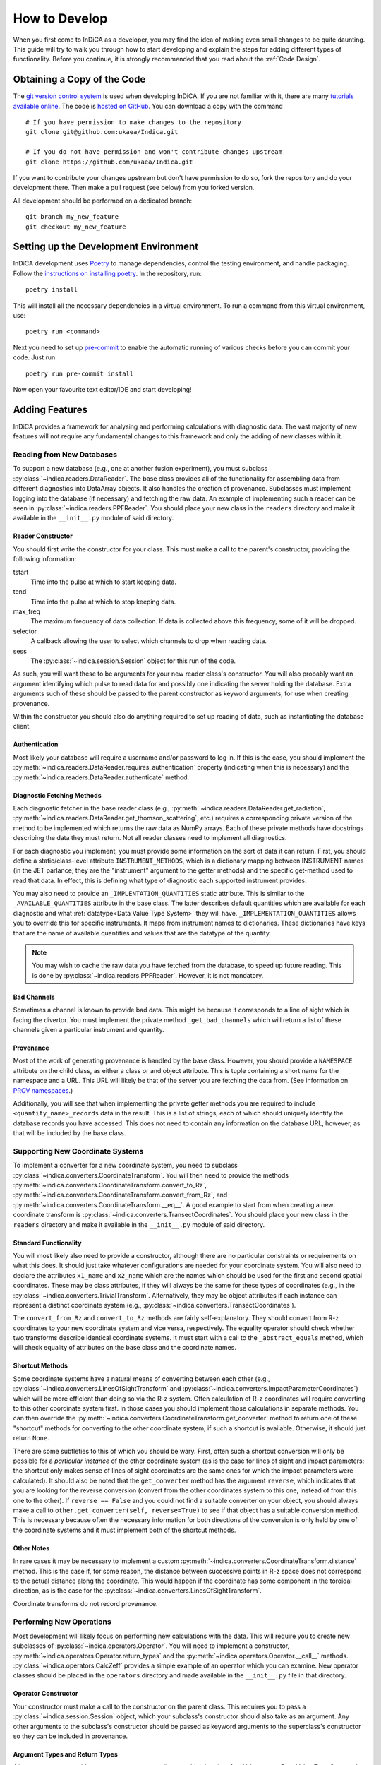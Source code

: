 How to Develop
==============

When you first come to InDiCA as a developer, you may find the idea of
making even small changes to be quite daunting. This guide will try to
walk you through how to start developing and explain the steps for
adding different types of functionality. Before you continue, it is
strongly recommended that you read about the :ref:`Code Design`.


Obtaining a Copy of the Code
----------------------------

The `git version control system <https://git-scm.com/>`_ is used when
developing InDiCA. If you are not familiar with it, there are many
`tutorials available online
<https://guides.github.com/introduction/git-handbook/>`_. The code is
`hosted on GitHub <https://github.com/ukaea/Indica>`_. You can
download a copy with the command ::

  # If you have permission to make changes to the repository
  git clone git@github.com:ukaea/Indica.git

  # If you do not have permission and won't contribute changes upstream
  git clone https://github.com/ukaea/Indica.git

If you want to contribute your changes upstream but don't have
permission to do so, fork the repository and do your development
there. Then make a pull request (see below) from you forked version.

All development should be performed on a dedicated branch::

  git branch my_new_feature
  git checkout my_new_feature


Setting up the Development Environment
--------------------------------------

InDiCA development uses `Poetry <https://python-poetry.org/>`_ to manage
dependencies, control the testing environment, and handle
packaging. Follow the `instructions on installing poetry
<https://python-poetry.org/docs/master/#installation>`_. In the repository,
run::

  poetry install

This will install all the necessary dependencies in a virtual
environment. To run a command from this virtual environment, use::

  poetry run <command>

Next you need to set up `pre-commit <https://pre-commit.com/#install>`_
to enable the automatic running of various checks before you can commit your
code. Just run::

  poetry run pre-commit install

Now open your favourite text editor/IDE and start developing!


Adding Features
---------------

InDiCA provides a framework for analysing and performing calculations
with diagnostic data. The vast majority of new features will not
require any fundamental changes to this framework and only the adding
of new classes within it.

Reading from New Databases
~~~~~~~~~~~~~~~~~~~~~~~~~~

To support a new database (e.g., one at another fusion experiment),
you must subclass :py:class:`~indica.readers.DataReader`. The base
class provides all of the functionality for assembling data from
different diagnostics into DataArray objects. It also handles the
creation of provenance. Subclasses must implement logging into the
database (if necessary) and fetching the raw data.
An example of implementing such a reader can be seen in
:py:class:`~indica.readers.PPFReader`.  You should
place your new class in the ``readers`` directory and make it
available in the ``__init__.py`` module of said directory.

Reader Constructor
..................

You should first write the constructor for your class. This must make
a call to the parent's constructor, providing the following
information:

tstart
    Time into the pulse at which to start keeping data.

tend
    Time into the pulse at which to stop keeping data.

max_freq
    The maximum frequency of data collection. If data is collected
    above this frequency, some of it will be dropped.

selector
    A callback allowing the user to select which channels to drop when
    reading data.

sess
    The :py:class:`~indica.session.Session` object for this run of the
    code.

As such, you will want these to be arguments for your new
reader class's constructor. You will also probably want an argument
identifying which pulse to read data for and possibly one indicating
the server holding the database. Extra arguments such of these should
be passed to the parent constructor as keyword arguments, for use when
creating provenance.

Within the constructor you should also do anything required to set up
reading of data, such as instantiating the database client.

Authentication
..............

Most likely your database will require a username and/or password to
log in. If this is the case, you should implement the
:py:meth:`~indica.readers.DataReader.requires_authentication` property
(indicating when this is necessary) and the
:py:meth:`~indica.readers.DataReader.authenticate` method.

Diagnostic Fetching Methods
...........................

Each diagnostic fetcher in the base reader class (e.g.,
:py:meth:`~indica.readers.DataReader.get_radiation`,
:py:meth:`~indica.readers.DataReader.get_thomson_scattering`, etc.)
requires a corresponding private version of the method to be
implemented which returns the raw data as NumPy arrays. Each of these
private methods have docstrings describing the data they must
return. Not all reader classes need to implement all diagnostics.

For each diagnostic you implement, you must provide some information
on the sort of data it can return. First, you should define a
static/class-level attribute ``INSTRUMENT_METHODS``, which is a dictionary
mapping between INSTRUMENT names (in the JET parlance; they are the
"instrument" argument to the getter methods) and the specific
get-method used to read that data. In effect, this is defining what
type of diagnostic each supported instrument provides.

You may also need to provide an ``_IMPLENTATION_QUANTITIES`` static
attribute. This is similar to the ``_AVAILABLE_QUANTITIES`` attribute
in the base class. The latter describes default quantities which are
available for each diagnostic and what :ref:`datatype<Data Value Type
System>` they will have. ``_IMPLEMENTATION_QUANTITIES`` allows you to
override this for specific instruments. It maps from instrument names
to dictionaries. These dictionaries have keys that are the name of
available quantities and values that are the datatype of the quantity.

.. note::
   You may wish to cache the raw data you have fetched from the
   database, to speed up future reading. This is done by
   :py:class:`~indica.readers.PPFReader`. However, it is not mandatory.

Bad Channels
............

Sometimes a channel is known to provide bad data. This might be
because it corresponds to a line of sight which is facing the
divertor. You must implement the private method ``_get_bad_channels``
which will return a list of these channels given a particular
instrument and quantity.

Provenance
..........

Most of the work of generating provenance is handled by the base
class. However, you should provide a ``NAMESPACE`` attribute on the
child class, as either a class or and object attribute. This is tuple
containing a short name for the namespace and a URL. This URL will
likely be that of the server you are fetching the data from. (See
information on `PROV namespaces <https://www.w3.org/TR/2013/REC-prov-dm-20130430/#term-NamespaceDeclaration>`_.)

Additionally, you will see that when implementing the private getter
methods you are required to include ``<quantity_name>_records`` data
in the result. This is a list of strings, each of which should
uniquely identify the database records you have accessed. This does
not need to contain any information on the database URL, however, as
that will be included by the base class.

Supporting New Coordinate Systems
~~~~~~~~~~~~~~~~~~~~~~~~~~~~~~~~~

To implement a converter for a new coordinate system, you need to
subclass :py:class:`~indica.converters.CoordinateTransform`. You will
then need to provide the methods
:py:meth:`~indica.converters.CoordinateTransform.convert_to_Rz`,
:py:meth:`~indica.converters.CoordinateTransform.convert_from_Rz`, and
:py:meth:`~indica.converters.CoordinateTransform.__eq__`.  A good
example to start from when creating a new coordinate transform is
:py:class:`~indica.converters.TransectCoordinates`. You should place
your new class in the ``readers`` directory and make it available in
the ``__init__.py`` module of said directory.


Standard Functionality
......................

You will most likely also need to provide a constructor, although
there are no particular constraints or requirements on what this
does. It should just take whatever configurations are needed for your
coordinate system. You will also need to declare the attributes
``x1_name`` and ``x2_name`` which are the names which should be used
for the first and second spatial coordinates. These may be class
attributes, if they will always be the same for these types of
coordinates (e.g., in the
:py:class:`~indica.converters.TrivialTransform`. Alternatively, they
may be object attributes if each instance can represent a distinct
coordinate system (e.g.,
:py:class:`~indica.converters.TransectCoordinates`).

The ``convert_from_Rz`` and ``convert_to_Rz`` methods are fairly
self-explanatory. They should convert from R-z coordinates to your new
coordinate system and vice versa, respectively. The equality operator
should check whether two transforms describe identical coordinate
systems. It must start with a call to the ``_abstract_equals`` method,
which will check equality of attributes on the base class and the
coordinate names.

Shortcut Methods
................

Some coordinate systems have a natural means of converting between
each other (e.g., :py:class:`~indica.converters.LinesOfSightTransform`
and :py:class:`~indica.converters.ImpactParameterCoordinates`) which
will be more efficient than doing so via the R-z system. Often
calculation of R-z coordinates will require converting to this other
coordinate system first. In those cases you should implement those
calculations in separate methods. You can then override the
:py:meth:`~indica.converters.CoordinateTransform.get_converter` method
to return one of these "shortcut" methods for converting to the other
coordinate system, if such a shortcut is available. Otherwise, it
should just return ``None``.

There are some subtleties to this of which you should be wary. First,
often such a shortcut conversion will only be possible for a
*particular instance* of the other coordinate system (as is the case
for lines of sight and impact parameters: the shortcut only makes
sense of lines of sight coordinates are the same ones for which the
impact parameters were calculated). It should also be noted that the
``get_converter`` method has the argument ``reverse``, which indicates
that you are looking for the reverse conversion (convert from the
other coordinates system to this one, instead of from this one to the
other). If ``reverse == False`` and you could not find a suitable
converter on your object, you should always make a call to
``other.get_converter(self, reverse=True)`` to see if that object has
a suitable conversion method. This is necessary because often the
necessary information for both directions of the conversion is only
held by one of the coordinate systems and it must implement both of
the shortcut methods.

Other Notes
...........

In rare cases it may be necessary to implement a custom
:py:meth:`~indica.converters.CoordinateTransform.distance`
method. This is the case if, for some reason, the distance between
successive points in R-z space does not correspond to the actual
distance along the coordinate. This would happen if the coordinate has
some component in the toroidal direction, as is the case for the
:py:class:`~indica.converters.LinesOfSightTransform`.

Coordinate transforms do not record provenance.

Performing New Operations
~~~~~~~~~~~~~~~~~~~~~~~~~

Most development will likely focus on performing new calculations with
the data. This will require you to create new subclasses of
:py:class:`~indica.operators.Operator`. You will need to implement a
constructor, :py:meth:`~indica.operators.Operator.return_types` and
the :py:meth:`~indica.operators.Operator.__call__`
methods. :py:class:`~indica.operators.CalcZeff` provides a simple
example of an operator which you can examine. New operator classes
should be placed in the ``operators`` directory and made available in
the ``__init__.py`` file in that directory.

Operator Constructor
....................

Your constructor must make a call to the constructor on the parent
class. This requires you to pass a :py:class:`~indica.session.Session`
object, which your subclass's constructor should also take as an
argument. Any other arguments to the subclass's constructor should be
passed as keyword arguments to the superclass's constructor so they
can be included in provenance.

Argument Types and Return Types
...............................

All operators must provide an ``ARGUMENT_TYPES`` attributes, which is
a list of :ref:`datatypes<Data Value Type System>`. This may be either
a class attribute or an instance attribute, as appropriate. Datatypes
in the list may contain ``None`` for the specific datatype and/or, in the
case of data arrays, the general datatype as well. This indicates that
the type is unconstrained. The final element of the list may be an
Ellipsis object (``...``), which indicates that the operator takes
variadic arguments. The type of the variadic arguments will be that of
the penultimate item in the list. If that datatype is unconstrained
(i.e., contains ``None``) then the type of all variadic arguments must
match that of the first variadic argument.

You will also need to implement the
:py:meth:`~indica.operators.Operator.return_types` method. This takes
datatypes as arguments. These correspond to the datatypes of some
hypothetical arguments for the operator. The method will then return a
tuple of the datatypes of the results of the operator. The number and
types of results will often depend on the number and types of
arguments to the operator, hence why a method is needed to determine
them.

The Calculation Itself
......................

The operator's calculation is performed in the
:py:meth:`~indica.operators.Operator.__call__` method. These methods
break strict static typing, as each operator will take a different
number of arguments, with different names. However, all arguments must
be positional and none should be optional. Variadic positional
arguments are allowed. In order to prevent mypy from complaining that
your ``__call__`` method does not match the call signature of the
original on the base class, you should add ``# type:
ignore[override]`` to the method declaration.

The first thing you should do in the method is call
:py:meth:`~indica.operators.Operator.validate_arguments`. This will
check that all arguments are of the expected type. It will also take
note of these arguments for the purpose of generating provenance.

Your operator should then proceed to the calculation. The details of
this will vary greatly from case to case. If your calculation is
expected to take a long time, it may be worth printing some messages
describing the progress. These can also be useful for
debugging.

Remember that many, many mathematical operations are
available in `SciPy <https://www.scipy.org/>`_ and do not need to be
implemented from scratch. When performing coordinate transformations,
make use of the
:py:meth:`~indica.data.InDiCAArrayAccessor.convert_coords` method (and
its equivalent for datasets) so results will be stored in the data
array/dataset and be available for later reuse. If you need to perform
an interpolation, remember that xarray offers this builtin
(:py:meth:`xarray.DataArray.interp`) and, should you need to perform
cubic interpolation over two dimensions, this is available through the
:py:meth:`~indica.data.InDiCAArrayAccessor.interp2d` method.

It is often useful to return intermediate results of the calculation
for reuse elsewhere. If there is some output of the calculation that
is neither a dataset nor a data array, then it can be assigned as
metadata to one of the other results.

Once the calculation is finished, be sure that all of your results
have the necessary metadata, such as datatype, coordinate transform,
and an equilibrium set. You will also need to assign provenance data
to each result. You should do this by calling
:py:meth:`~indica.operators.Operator.assign_provenance` for each
result.


Contributing Changes Upstream
-----------------------------

If you implement new features, you should consider submitting them for
inclusion in the official version of InDiCA. You can do this by
submitting a `pull
request <https://docs.github.com/en/github/collaborating-with-issues-and-pull-requests/about-pull-requests>`_
on GitHub. In your pull request, please explain what you have
implemented, with reference to any of the repository's issues which it
may address.

In order for your pull request to be accepted, it must meet the
following standards:

- pass all pre-commit hooks (e.g., it must obey the
  `black <https://github.com/psf/black) formatting style>`_
- use Python `type-hints <https://www.python.org/dev/peps/pep-0484/>`_ wherever possible
- pass `mypy <https://mypy.readthedocs.io/en/stable/>`_
- provide unit tests (and ideally integration tests as well)
- not introduce any regressions in existing functionality
- provide docstrings for all functions and classes, using the `NumPy
  style <https://sphinxcontrib-napoleon.readthedocs.io/en/latest/index.html#google-vs-numpy>`_
- depending on the sort of change you make, explain the new features
  in the `sphinx <https://www.sphinx-doc.org/en/master/>`_ documentation
  held in the ``doc/`` directory.

Most of these will be checked automatically by the continuous
integration system when you create your pull request. You should also
expect your code to undergo review and you may be requested to make
various stylistic changes or adopt a more idiomatic approach to using
InDiCA features.
